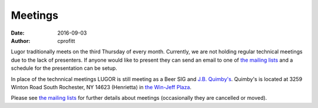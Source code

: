 Meetings
########

:date: 2016-09-03
:author: cprofitt

Lugor traditionally meets on the third Thursday of every month. Currently, we are not holding regular technical meetings due to the lack of presenters. If anyone would like to present they can send an email to one of `the mailing lists <{filename}/pages/maillist.rst>`_ and a schedule for the presentation can be setup.

In place of the technnical meetings LUGOR is still meeting as a Beer SIG and `J.B. Quimby's <http://www.jbquimbys.com/>`_. Quimby's is located at 3259 Winton Road South Rochester, NY 14623 (Henrietta) in `the Win-Jeff Plaza <http://www.openstreetmap.org/way/304391405>`_.

Please see `the mailing lists <{filename}/pages/maillist.rst>`_ for further details about meetings (occasionally they are cancelled or moved).

